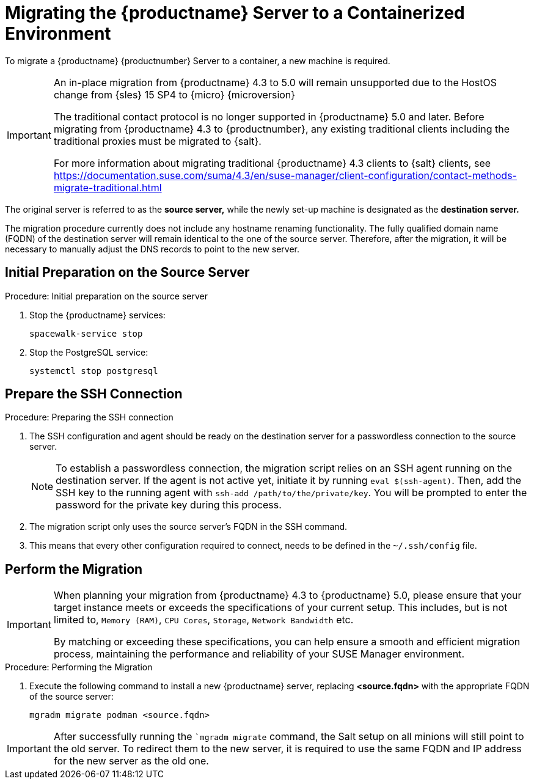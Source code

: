 = Migrating the {productname} Server to a Containerized Environment
ifeval::[{uyuni-content} == true]
:noindex:
endif::[]

// We need to figure out which SUMA versions prior to the container release can or should be migrated. Something like any version prior to yyyy.mm and later than.

To migrate a {productname} {productnumber} Server to a container, a new machine is required.


[IMPORTANT]
====
An in-place migration from {productname} 4.3 to 5.0 will remain unsupported due to the HostOS change from {sles} 15 SP4 to {micro} {microversion}

The traditional contact protocol is no longer supported in {productname} 5.0 and later.
Before migrating from {productname} 4.3 to {productnumber}, any existing traditional clients including the traditional proxies must be migrated to {salt}.

For more information about migrating traditional {productname} 4.3 clients to {salt} clients, see https://documentation.suse.com/suma/4.3/en/suse-manager/client-configuration/contact-methods-migrate-traditional.html
====


The original server is referred to as the **source server,** while the newly set-up machine is designated as the **destination server.**

The migration procedure currently does not include any hostname renaming functionality.
The fully qualified domain name (FQDN) of the destination server will remain identical to the one of the source server.
Therefore, after the migration, it will be necessary to manually adjust the DNS records to point to the new server.


== Initial Preparation on the Source Server

.Procedure: Initial preparation on the source server
. Stop the {productname} services:
+

----
spacewalk-service stop
----

. Stop the PostgreSQL service:
+

----
systemctl stop postgresql
----


== Prepare the SSH Connection

.Procedure: Preparing the SSH connection
. The SSH configuration and agent should be ready on the destination server for a passwordless connection to the source server.
+

[NOTE]
====
To establish a passwordless connection, the migration script relies on an SSH agent running on the destination server.
If the agent is not active yet, initiate it by running `eval $(ssh-agent)`.
Then, add the SSH key to the running agent with `ssh-add /path/to/the/private/key`.
You will be prompted to enter the password for the private key during this process.
====

. The migration script only uses the source server's FQDN in the SSH command.

. This means that every other configuration required to connect, needs to be defined in the [path]``~/.ssh/config`` file.


== Perform the Migration

[IMPORTANT]
====
When planning your migration from {productname} 4.3 to {productname} 5.0, please ensure that your target instance meets or exceeds the specifications of your current setup.
This includes, but is not limited to, [literal]``Memory (RAM)``, [literal]``CPU Cores``, [literal]``Storage``, [literal]``Network Bandwidth`` etc.

By matching or exceeding these specifications, you can help ensure a smooth and efficient migration process, maintaining the performance and reliability of your SUSE Manager environment.

====

.Procedure: Performing the Migration
. Execute the following command to install a new {productname} server, replacing **<source.fqdn>** with the appropriate FQDN of the source server:
+

----
mgradm migrate podman <source.fqdn>
----

[IMPORTANT]
====

After successfully running the [command]``mgradm migrate` command, the Salt setup on all minions will still point to the old server. To redirect them to the new server, it is required to use the same FQDN and IP address for the new server as the old one.

====

// uncomment when kubernetes support is added
//----
//mgradm migrate kubernetes <source.fqdn>
//----
